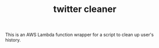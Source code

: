 #+TITLE: twitter cleaner 

This is an AWS Lambda function wrapper for a script to clean up user's history.

